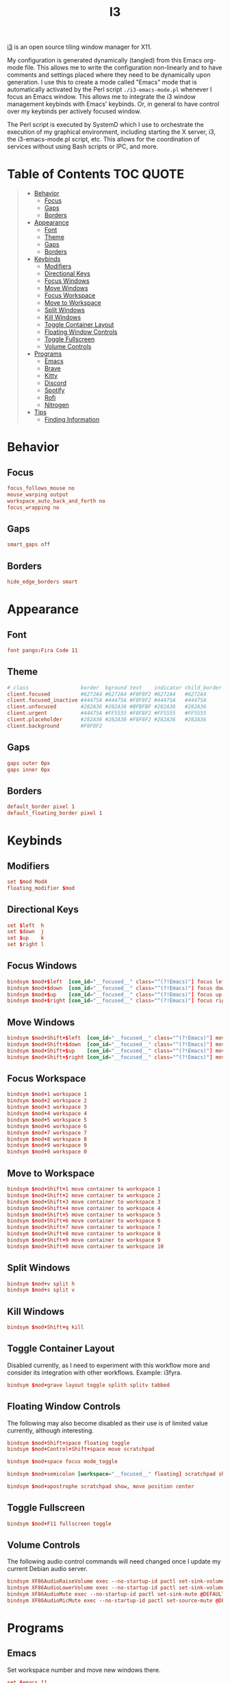 #+title: I3
#+startup: show3levels
#+export_exclude_tags: exclude noexport

[[https://i3wm.org/][i3]] is an open source tiling window manager for X11.

My configuration is generated dynamically (tangled) from this Emacs org-mode file. This allows me to write the configuration non-linearly and to have comments and settings placed where they need to be dynamically upon generation. I use this to create a mode called "Emacs" mode that is automatically activated by the Perl script =./i3-emacs-mode.pl= whenever I focus an Emacs window. This allows me to integrate the i3 window management keybinds with Emacs' keybinds. Or, in general to have control over my keybinds per actively focused window.

The Perl script is executed by SystemD which I use to orchestrate the execution of my graphical environment, including starting the X server, i3, the i3-emacs-mode.pl script, etc. This allows for the coordination of services without using Bash scripts or IPC, and more.

* Setup :noexport:

Build the config file.

#+begin_src conf :tangle config :noweb yes :exports none
# i3 Configuration dynamically generated (tangled) from ./i3.org.

## BEHAVIOR
# Focus
<<behavior-focus>>
# Gaps
<<behavior-gaps>>
# Borders
<<behavior-borders>>

## APPEARANCE
# Font
<<appearance-font>>
# Theme (Dracula)
<<appearance-theme>>
# Gaps
<<appearance-gaps>>
# Borders
<<appearance-borders>>

## VARIABLES
# Modifiers
<<variables-modifiers>>
# Direction Key Aliases
<<variables-directions>>

## APPLICATION SETTINGS
# Emacs
<<settings-emacs>>
# Firefox
<<settings-firefox>>
# Kitty
<<settings-kitty>>
# Discord
<<settings-discord>>
# Spotify
<<settings-spotify>>

## KEYBINDS
# NOTE: The following keybinds are overridden to be different for specific
#       applications like when using Emacs. For more information see:
#       ./i3-emacs-mode.pl
# Focus Windows
<<keybinds-override-focus>>
# Move Windows
<<keybinds-override-move>>
# Split Windows in Direction
<<keybinds-override-split>>
# Kill Windows
<<keybinds-override-kill>>

# NOTE: The following keybinds are available everywhere regardless of mode.
<<keybinds-global-build>>

## STARTUP
# NOTE: Most startup related applications/services are executed by systemd.
#       Only nitrogen is executed to re-apply the saved desktop wallpaper.
<<startup>>

## MODES
<<modes>>
#+end_src

Build the global keybinds to be used in Emacs mode and available everywhere.

#+begin_src conf :noweb-ref keybinds-global-build :noweb yes
# Focus Workspaces
<<keybinds-global-focus-workspace>>
# Move Windows to Workspace
<<keybinds-global-move-workspace>>
# Toggle Container Layout
<<keybinds-global-layout>>
# Floating and Scratchpad Window Controls
<<keybinds-global-float>>
# Toggle Fullscreen
<<keybinds-global-fullscreen>>
# Volume Controls
<<keybinds-global-volume>>

## APPLICATION KEYBINDS
# Emacs
<<keybinds-emacs>>
# Firefox
<<keybinds-firefox>>
# Kitty
<<keybinds-kitty>>
# Discord
<<keybinds-discord>>
# Spotify
<<keybinds-spotify>>
# Rofi
<<keybinds-rofi>>
#+end_src

#+begin_src conf :noweb-ref modes :noweb yes
mode "Emacs" {
    # This mode is enabled by ./i3-emacs-mode.pl
    # whenever Emacs is the focused application to
    # enable window manager keybinds to be used in Emacs.

    <<keybinds-global-build>>
}
#+end_src

* Table of Contents :TOC:QUOTE:
#+BEGIN_QUOTE
- [[#behavior][Behavior]]
  - [[#focus][Focus]]
  - [[#gaps][Gaps]]
  - [[#borders][Borders]]
- [[#appearance][Appearance]]
  - [[#font][Font]]
  - [[#theme][Theme]]
  - [[#gaps-1][Gaps]]
  - [[#borders-1][Borders]]
- [[#keybinds][Keybinds]]
  - [[#modifiers][Modifiers]]
  - [[#directional-keys][Directional Keys]]
  - [[#focus-windows][Focus Windows]]
  - [[#move-windows][Move Windows]]
  - [[#focus-workspace][Focus Workspace]]
  - [[#move-to-workspace][Move to Workspace]]
  - [[#split-windows][Split Windows]]
  - [[#kill-windows][Kill Windows]]
  - [[#toggle-container-layout][Toggle Container Layout]]
  - [[#floating-window-controls][Floating Window Controls]]
  - [[#toggle-fullscreen][Toggle Fullscreen]]
  - [[#volume-controls][Volume Controls]]
- [[#programs][Programs]]
  - [[#emacs][Emacs]]
  - [[#brave][Brave]]
  - [[#kitty][Kitty]]
  - [[#discord][Discord]]
  - [[#spotify][Spotify]]
  - [[#rofi][Rofi]]
  - [[#nitrogen][Nitrogen]]
- [[#tips][Tips]]
  - [[#finding-information][Finding Information]]
#+END_QUOTE

* Behavior
** Focus

#+begin_src conf :noweb-ref behavior-focus
focus_follows_mouse no
mouse_warping output
workspace_auto_back_and_forth no
focus_wrapping no
#+end_src

** Gaps

#+begin_src conf :noweb-ref behavior-gaps
smart_gaps off
#+end_src

** Borders

#+begin_src conf :noweb-ref behavior-borders
hide_edge_borders smart
#+end_src

* Appearance
** Font

#+begin_src conf :noweb-ref appearance-font
font pango:Fira Code 11
#+end_src

** Theme

#+begin_src conf :noweb-ref appearance-theme
# class                 border  bground text    indicator child_border
client.focused          #6272A4 #6272A4 #F8F8F2 #6272A4   #6272A4
client.focused_inactive #44475A #44475A #F8F8F2 #44475A   #44475A
client.unfocused        #282A36 #282A36 #BFBFBF #282A36   #282A36
client.urgent           #44475A #FF5555 #F8F8F2 #FF5555   #FF5555
client.placeholder      #282A36 #282A36 #F8F8F2 #282A36   #282A36
client.background       #F8F8F2
#+end_src

** Gaps

#+begin_src conf :noweb-ref appearance-gaps
gaps outer 0px
gaps inner 0px
#+end_src

** Borders

#+begin_src conf :noweb-ref appearance-borders
default_border pixel 1
default_floating_border pixel 1
#+end_src

* Keybinds
** Modifiers

#+begin_src conf :noweb-ref variables-modifiers
set $mod Mod4
floating_modifier $mod
#+end_src

** Directional Keys

#+begin_src conf :noweb-ref variables-directions
set $left  h
set $down  j
set $up    k
set $right l
#+end_src

** Focus Windows

#+begin_src conf :noweb-ref keybinds-override-focus
bindsym $mod+$left  [con_id="__focused__" class="^(?!Emacs)"] focus left
bindsym $mod+$down  [con_id="__focused__" class="^(?!Emacs)"] focus down
bindsym $mod+$up    [con_id="__focused__" class="^(?!Emacs)"] focus up
bindsym $mod+$right [con_id="__focused__" class="^(?!Emacs)"] focus right
#+end_src

** Move Windows

#+begin_src conf :noweb-ref keybinds-override-move
bindsym $mod+Shift+$left  [con_id="__focused__" class="^(?!Emacs)"] move left
bindsym $mod+Shift+$down  [con_id="__focused__" class="^(?!Emacs)"] move down
bindsym $mod+Shift+$up    [con_id="__focused__" class="^(?!Emacs)"] move up
bindsym $mod+Shift+$right [con_id="__focused__" class="^(?!Emacs)"] move right
#+end_src

** Focus Workspace

#+begin_src conf :noweb-ref keybinds-global-focus-workspace
bindsym $mod+1 workspace 1
bindsym $mod+2 workspace 2
bindsym $mod+3 workspace 3
bindsym $mod+4 workspace 4
bindsym $mod+5 workspace 5
bindsym $mod+6 workspace 6
bindsym $mod+7 workspace 7
bindsym $mod+8 workspace 8
bindsym $mod+9 workspace 9
bindsym $mod+0 workspace 0
#+end_src

** Move to Workspace

#+begin_src conf :noweb-ref keybinds-global-move-workspace
bindsym $mod+Shift+1 move container to workspace 1
bindsym $mod+Shift+2 move container to workspace 2
bindsym $mod+Shift+3 move container to workspace 3
bindsym $mod+Shift+4 move container to workspace 4
bindsym $mod+Shift+5 move container to workspace 5
bindsym $mod+Shift+6 move container to workspace 6
bindsym $mod+Shift+7 move container to workspace 7
bindsym $mod+Shift+8 move container to workspace 8
bindsym $mod+Shift+9 move container to workspace 9
bindsym $mod+Shift+0 move container to workspace 10
#+end_src

** Split Windows

#+begin_src conf :noweb-ref keybinds-override-split
bindsym $mod+v split h
bindsym $mod+s split v
#+end_src

** Kill Windows

#+begin_src conf :noweb-ref keybinds-override-kill
bindsym $mod+Shift+q kill
#+end_src

** Toggle Container Layout

Disabled currently, as I need to experiment with this workflow more and consider its integration with other workflows. Example: i3fyra.

#+begin_src conf :noweb-ref keybinds-global-layout
bindsym $mod+grave layout toggle splith splitv tabbed
#+end_src

** Floating Window Controls

The following may also become disabled as their use is of limited value currently, although interesting.

#+begin_src conf :noweb-ref keybinds-global-float
bindsym $mod+Shift+space floating toggle
bindsym $mod+Control+Shift+space move scratchpad
#+end_src

#+begin_src conf :noweb-ref keybinds-global-float
bindsym $mod+space focus mode_toggle
#+end_src

#+begin_src conf :noweb-ref keybinds-global-float
bindsym $mod+semicolon [workspace="__focused__" floating] scratchpad show
#+end_src

#+begin_src conf :noweb-ref keybinds-global-float
bindsym $mod+apostrophe scratchpad show, move position center
#+end_src

** Toggle Fullscreen

#+begin_src conf :noweb-ref keybinds-global-fullscreen
bindsym $mod+F11 fullscreen toggle
#+end_src

** Volume Controls

The following audio control commands will need changed once I update my current Debian audio server.

#+begin_src conf :noweb-ref keybinds-global-volume
bindsym XF86AudioRaiseVolume exec --no-startup-id pactl set-sink-volume @DEFAULT_SINK@ +1%
bindsym XF86AudioLowerVolume exec --no-startup-id pactl set-sink-volume @DEFAULT_SINK@ -1%
bindsym XF86AudioMute exec --no-startup-id pactl set-sink-mute @DEFAULT_SINK@ toggle
bindsym XF86AudioMicMute exec --no-startup-id pactl set-source-mute @DEFAULT_SOURCE@ toggle
#+end_src

* Programs
** Emacs

Set workspace number and move new windows there.

#+begin_src conf :noweb-ref settings-emacs
set $emacs 11
for_window [class="Emacs" tiling] move container to workspace $emacs
#+end_src

Create launching, focus, and moving binds to send windows to the dedicated workspace.

#+begin_src conf :noweb-ref keybinds-emacs
bindsym $mod+e [class="Emacs"] focus
bindsym $mod+Shift+e exec --no-startup-id emacsclient -c -n --alternate-editor=""
bindsym $mod+Control+Shift+e move container to workspace $emacs
#+end_src

** Brave

Set workspace number and move new windows there.

#+begin_src conf :noweb-ref settings-firefox
set $brave 12
for_window [class="(?i)brave-browser" tiling] move container to workspace $brave
#+end_src

Set adjustable command for launching Brave with explicit settings.

#+begin_src conf :noweb-ref settings-firefox
set $brave_command "flatpak run com.brave.Browser --password-store=basic"
#+end_src

Create launching, focus, and moving binds to send windows to the dedicated workspace.

#+begin_src conf :noweb-ref keybinds-firefox
bindsym $mod+f [class="(?i)brave-browser" tiling] focus
bindsym $mod+Shift+f exec --no-startup-id $brave_command
bindsym $mod+Control+Shift+f move container to workspace $brave
#+end_src

** Kitty

Set size, position, and behavior of drop-down Kitty window.

#+begin_src conf :noweb-ref settings-kitty
for_window [class="kitty-main-float"] floating toggle, resize set 50 ppt 50 ppt, move position center, move scratchpad, sticky enable
#+end_src

#+begin_src conf :exports none
# old code
#for_window [class="kitty-main-float" floating] move scratchpad
#+end_src

Create launching, focus, and moving binds to send dropdown Kitty window to the scratchpad workspace.

#+begin_src conf :noweb-ref keybinds-kitty
bindsym $mod+Return [class="kitty-main-float" workspace="__focused__"] focus, move scratchpad, scratchpad show; [class="kitty-main-float" floating] scratchpad show
bindsym $mod+Shift+Return exec --no-startup-id kitty --class 'kitty-main-float'
bindsym $mod+Control+Return [class="kitty-main-float" tiling] move scratchpad, scratchpad show; [class="kitty" floating] scratchpad show, floating toggle
#+end_src

#+begin_src conf :exports none
# old code
#bindsym $mod+Return [class="kitty-main-float" workspace="__focused__"] focus, move scratchpad; [class="kitty-main-float" floating] scratchpad show
#bindsym $mod+Control+Return [class="kitty-main-float" workspace="^(?!-1).*" floating] move scratchpad
#bindsym $mod+Return [class="kitty-main-float" workspace="^(?!-1)" floating] move scratchpad, [class="kitty-main-float" workspace="^(?!-1)" floating] scratchpad show
#+end_src

** Discord

Set workspace number and move new tiling windows there.

Otherwise, show the "startup" floating window on all workspaces.

#+begin_src conf :noweb-ref settings-discord
set $discord "13"
for_window [class="discord" floating] sticky enable
assign [class="discord"] workspace $discord
#+end_src

#+begin_src conf :exports none
# old code
# for_window [class="discord"] floating toggle, resize set 50 ppt 60 ppt, move position center, move scratchpad, sticky enable
#+end_src

Create focusing and moving binds. Launching is done through Rofi.

Focus the Discord window regardless of it's location, or state. This may need some tweaking in the future. For now, I'm going to try to use non-popup (scratchpad) windows as much as possible. Otherwise complex rules will need to be added to enable the use of Discord as a floating, tiling, and scratchpad window.

#+begin_src conf :noweb-ref keybinds-discord
bindsym $mod+d [class="discord"] focus
bindsym $mod+Control+Shift+d move container to workspace $discord
#+end_src

#+begin_src conf :exports none
# old code
# bindsym $mod+d [class="discord" floating] scratchpad show; [class="discord" tiling] focus
# bindsym $mod+Control+d [class="discord" tiling] move scratchpad, scratchpad show; [class="discord" floating] scratchpad show, floating toggle
#+end_src

** Spotify

Set workspace number and move new tiling windows there.

#+begin_src conf :noweb-ref settings-spotify
set $spotify "14"
assign [class="Spotify"] workspace $spotify
#+end_src

Create focusing and moving binds. Launching is done through Rofi.

#+begin_src conf :noweb-ref keybinds-spotify
bindsym $mod+m [class="Spotify"] focus
bindsym $mod+Control+Shift+m move container to workspace $spotify
#+end_src

** Rofi

#+begin_src conf :noweb-ref keybinds-rofi
# App launcher
bindsym $mod+o exec --no-startup-id rofi -show drun -show-icons
#+end_src

#+begin_src conf :noweb-ref keybinds-rofi
# Cogmenu - Custom Menu Launcher
bindsym $mod+Escape exec --no-startup-id $HOME/.config/rofi/cogmenu/cogmenu.sh
#+end_src

** Nitrogen

#+begin_src conf :noweb-ref startup
exec --no-startup-id nitrogen --restore
#+end_src

* Tips
** Finding Information
*** Key Names

To find the name or =keysym= of the key to be used in this config use =xev= and press the key to get its name.

*** Window Information

To find window related information, you can use =xprop= and =xwininfo=.

